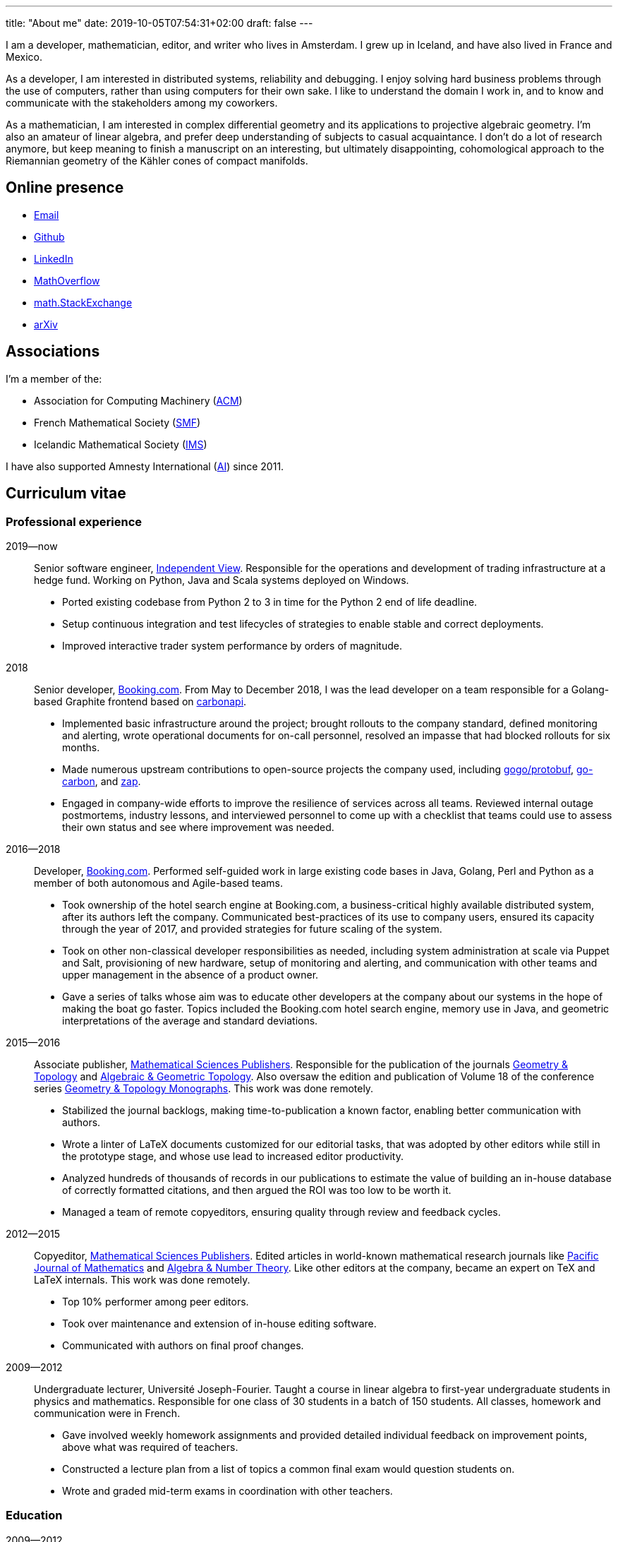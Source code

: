 ---
title: "About me"
date: 2019-10-05T07:54:31+02:00
draft: false
---

I am a developer, mathematician, editor, and writer who lives in Amsterdam. I
grew up in Iceland, and have also lived in France and Mexico.

As a developer, I am interested in distributed systems, reliability and
debugging. I enjoy solving hard business problems through the use of computers,
rather than using computers for their own sake. I like to understand the domain
I work in, and to know and communicate with the stakeholders among my
coworkers.

As a mathematician, I am interested in complex differential geometry and its
applications to projective algebraic geometry. I'm also an amateur of linear
algebra, and prefer deep understanding of subjects to casual acquaintance.
I don't do a lot of research anymore, but keep meaning to finish a manuscript
on an interesting, but ultimately disappointing, cohomological approach to the
Riemannian geometry of the Kähler cones of compact manifolds.

== Online presence

- mailto:gunnar.thor.magnusson@gmail.com[Email]
- https://github.com/gunnihinn/[Github]
- https://www.linkedin.com/in/gunnar-magn%C3%BAsson-45b636105/[LinkedIn]
- https://mathoverflow.net/users/4054/gunnar-%c3%9e%c3%b3r-magn%c3%basson[MathOverflow]
- https://math.stackexchange.com/users/3225/gunnar-%c3%9e%c3%b3r-magn%c3%basson[math.StackExchange]
- https://arxiv.org/search/?searchtype=author&amp;query=%22Magn%C3%BAsson%2C+Gunnar+%C3%9E%C3%B3r%22[arXiv]

== Associations

I'm a member of the:

- Association for Computing Machinery (https://www.acm.org/[ACM])
- French Mathematical Society (https://smf.emath.fr/[SMF])
- Icelandic Mathematical Society (http://stae.is/isf/en[IMS])

I have also supported Amnesty International (https://www.amnesty.org/en/[AI])
since 2011.

== Curriculum vitae

=== Professional experience

2019&mdash;now::
Senior software engineer, https://www.independentview.nl/[Independent View].
Responsible for the operations and development of trading infrastructure at a
hedge fund. Working on Python, Java and Scala systems deployed on Windows.

- Ported existing codebase from Python 2 to 3 in time for the Python 2 end of
  life deadline.
- Setup continuous integration and test lifecycles of strategies to enable
  stable and correct deployments.
- Improved interactive trader system performance by orders of magnitude.

2018::
Senior developer, http://www.booking.com[Booking.com].
From May to December 2018, I was the lead developer on a team responsible for a
Golang-based Graphite frontend based on
https://www.github.com/go-graphite/carbonapi[carbonapi].

- Implemented basic infrastructure around the project; brought rollouts to
the company standard, defined monitoring and alerting, wrote operational
documents for on-call personnel, resolved an impasse that had blocked
rollouts for six months.
- Made numerous upstream contributions to open-source projects the company
used, including
https://www.github.com/gogo/protobuf[gogo/protobuf],
https://www.github.com/lomik/go-carbon[go-carbon], and
https://www.github.com/uber-go/zap[zap].
- Engaged in company-wide efforts to improve the resilience of services
across all teams. Reviewed internal outage postmortems, industry lessons,
and interviewed personnel to come up with a checklist that teams could use
to assess their own status and see where improvement was needed.

2016&mdash;2018::
Developer, http://www.booking.com[Booking.com].
Performed self-guided work in large existing code bases in Java, Golang, Perl
and Python as a member of both autonomous and Agile-based teams.

- Took ownership of the hotel search engine at Booking.com, a
business-critical highly available distributed system, after its authors
left the company. Communicated best-practices of its use to company users,
ensured its capacity through the year of 2017, and provided strategies for
future scaling of the system.
- Took on other non-classical developer responsibilities as needed, including
system administration at scale via Puppet and Salt, provisioning of new
hardware, setup of monitoring and alerting, and communication with other
teams and upper management in the absence of a product owner.
- Gave a series of talks whose aim was to educate other developers at the
company about our systems in the hope of making the boat go faster. Topics
included the Booking.com hotel search engine, memory use in Java, and
geometric interpretations of the average and standard deviations.

2015&mdash;2016::
Associate publisher, https://msp.org[Mathematical Sciences Publishers].
Responsible for the publication of the journals
https://msp.org/publications/journals/#gt[Geometry & Topology]
and
https://msp.org/publications/journals/#agt[Algebraic & Geometric Topology].
Also oversaw the edition and publication of Volume 18 of the conference series
https://msp.org/gtm/2012/18/[Geometry & Topology Monographs].
This work was done remotely.

- Stabilized the journal backlogs, making time-to-publication a known factor,
enabling better communication with authors.
- Wrote a linter of LaTeX documents customized for our editorial tasks, that
was adopted by other editors while still in the prototype stage, and
whose use lead to increased editor productivity.
- Analyzed hundreds of thousands of records in our publications to estimate
the value of building an in-house database of correctly formatted citations,
and then argued the ROI was too low to be worth it.
- Managed a team of remote copyeditors, ensuring quality through review and
feedback cycles.

2012&mdash;2015::
Copyeditor, https://msp.org[Mathematical Sciences Publishers].
Edited articles in world-known mathematical research journals like
https://msp.org/pjm/2018/295-2/[Pacific Journal of Mathematics]
and
https://msp.org/ant/about/cover/cover.html[Algebra & Number Theory].
Like other editors at the company, became an expert on TeX and LaTeX internals.
This work was done remotely.

- Top 10% performer among peer editors.
- Took over maintenance and extension of in-house editing software.
- Communicated with authors on final proof changes.

2009&mdash;2012::
Undergraduate lecturer, Université Joseph-Fourier.
Taught a course in linear algebra to first-year undergraduate students in
physics and mathematics. Responsible for one class of 30 students in a batch of
150 students. All classes, homework and communication were in French.

- Gave involved weekly homework assignments and provided detailed individual
feedback on improvement points, above what was required of teachers.
- Constructed a lecture plan from a list of topics a common final exam would
question students on.
- Wrote and graded mid-term exams in coordination with other teachers.

=== Education
2009&mdash;2012::
Ph.D. in Mathematics, Université Joseph-Fourier, Grenoble, France.
https://tel.archives-ouvertes.fr/tel-00849096[Thesis]:
_Métriques naturelles associées aux familles de variétés Kahlériennes compactes_

2007&mdash;2009::
M.Sc. in Mathematics, Université Joseph-Fourier, Grenoble, France.
http://www.magnusson.io/files/magnusson-masters-thesis.pdf[Thesis]:
_Géométrie algébrique, géométrie analytique_

2004&mdash;2007::
B.Sc. in Mathematics, University of Iceland, Reykjavík, Iceland.

== Publications

=== Academic

- _Cohomological expression of the curvature of Kähler moduli_, 2019, 
https://magnusson.io/files/kahler-cone-geometry.pdf[preprint].

- _Automorphisms and examples of compact non-Kähler manifolds_,
Mathematica Scandinavica *Volume 121*, 2017, 49&mdash;56.
http://dx.doi.org/10.7146/math.scand.a-25983[DOI],
https://arxiv.org/abs/1204.3165[arXiv].

- _The inner product on exterior powers of a complex vector space_,
Linear Algebra and its Applications *Volume 504*, 2014, 372&mdash;386.
https://doi.org/10.1016/j.laa.2016.04.014[DOI],
https://arxiv.org/abs/1401.4048[arXiv].

- _The geometry of Kähler cones_,
2012,
https://arxiv.org/abs/1211.6934[arXiv].

- _Métriques naturelles associées aux familles de variétés Kahlériennes compactes_,
Ph.D. thesis, defended at Institut Fourier in Grenoble, France in 2012.
https://tel.archives-ouvertes.fr/tel-00849096[HAL].

- _A natural hermitian metric associated with local universal families of
compact Kähler manifolds with zero first Chern class_,
Comptes Rendus Mathematique *Volume 350*, 2012, 63&mdash;66.
https://doi.org/10.1016/j.crma.2011.11.013[DOI],
https://arxiv.org/abs/1112.1343[arXiv].

- _Géométrie algébrique, géométrie analytique_,
M.Sc. thesis, defended at Institut Fourier in Grenoble, France in 2009.
http://www.magnusson.io/files/magnusson-masters-thesis.pdf[Link].


=== Personal

- Lyttle Lytton semifinalist, 2017.
http://adamcadre.ac/17lyttle.html[Link].

- _Bókahillan_,
Stína *9*, November 2014.
http://www.stinastina.is/stina112014.html[Link].

- _Miscellaneous answers to reader questions about science_,
The Icelandic Science Web, 2006&mdash;2007.
https://www.visindavefur.is/hofundur/1140/gunnar-thor-magnusson/[Link].

- _Popular music reviews_,
Rjóminn, 2005&mdash;2006.

